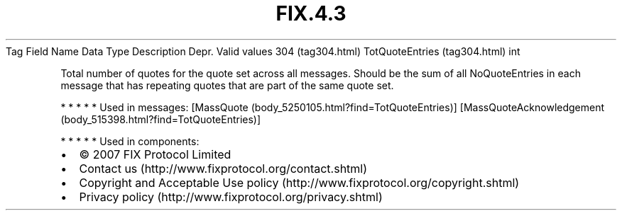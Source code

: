 .TH FIX.4.3 "" "" "Tag #304"
Tag
Field Name
Data Type
Description
Depr.
Valid values
304 (tag304.html)
TotQuoteEntries (tag304.html)
int
.PP
Total number of quotes for the quote set across all messages.
Should be the sum of all NoQuoteEntries in each message that has
repeating quotes that are part of the same quote set.
.PP
   *   *   *   *   *
Used in messages:
[MassQuote (body_5250105.html?find=TotQuoteEntries)]
[MassQuoteAcknowledgement (body_515398.html?find=TotQuoteEntries)]
.PP
   *   *   *   *   *
Used in components:

.PD 0
.P
.PD

.PP
.PP
.IP \[bu] 2
© 2007 FIX Protocol Limited
.IP \[bu] 2
Contact us (http://www.fixprotocol.org/contact.shtml)
.IP \[bu] 2
Copyright and Acceptable Use policy (http://www.fixprotocol.org/copyright.shtml)
.IP \[bu] 2
Privacy policy (http://www.fixprotocol.org/privacy.shtml)
